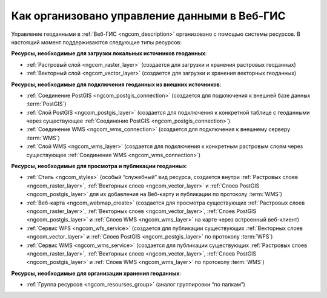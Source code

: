 .. _ngcom_resourses_list:

Как организовано управление данными в Веб-ГИС
=====================================================================

Управление геоданными в :ref:`Веб-ГИС <ngcom_description>` организовано с помощью системы ресурсов. В настоящий момент поддерживаются следующие типы ресурсов:

**Ресурсы, необходимые для загрузки локальных источников геоданных**:

* :ref:`Растровый слой <ngcom_raster_layer>` (создается для загрузки и хранения растровых геоданных)
* :ref:`Векторный слой <ngcom_vector_layer>`  (создается для загрузки и хранения векторных геоданных)

**Ресурсы, необходимые для подключения геоданных из внешних источников**:

* :ref:`Соединение PostGIS <ngcom_postgis_connection>` (создается для подключения к внешней базе данных :term:`PostGIS`)
* :ref:`Слой PostGIS <ngcom_postgis_layer>` (создается для подключения к конкретной таблице с геоданными через существующее :ref:`Соединение PostGIS <ngcom_postgis_connection>`)
* :ref:`Соединение WMS <ngcom_wms_connection>` (создается для подключения к внешнему серверу :term:`WMS`)
* :ref:`Слой WMS <ngcom_wms_layer>` (создается для подключения к конкретным растровым слоям через существующее :ref:`Соединение WMS <ngcom_wms_connection>`)

**Ресурсы, необходимые для просмотра и публикации геоданных**:

* :ref:`Стиль <ngcom_styles>` (особый “служебный” вид ресурса, создается внутри :ref:`Растровых слоев <ngcom_raster_layer>`, :ref:`Векторных слоев <ngcom_vector_layer>` и :ref:`Слоев PostGIS <ngcom_postgis_layer>` для их добавления на Веб-карту и публикации по протоколу :term:`WMS`) 
* :ref:`Веб-карта <ngcom_webmap_create>` (создается для просмотра существующих :ref:`Растровых слоев <ngcom_raster_layer>`, :ref:`Векторных слоев <ngcom_vector_layer>`, :ref:`Слоев PostGIS <ngcom_postgis_layer>` и :ref:`Слоев WMS <ngcom_wms_layer>` на карте через встроенный веб-клиент) 
* :ref:`Сервис WFS <ngcom_wfs_service>` (создается для публикации существующих :ref:`Векторных слоев <ngcom_vector_layer>` и :ref:`Слоев PostGIS <ngcom_postgis_layer>` по протоколу :term:`WFS`) 
* :ref:`Сервис WMS <ngcom_wms_service>` (создается для публикации существующих :ref:`Растровых слоев <ngcom_raster_layer>`, :ref:`Векторных слоев <ngcom_vector_layer>`, :ref:`Слоев PostGIS <ngcom_postgis_layer>` и :ref:`Слоев WMS <ngcom_wms_layer>` по протоколу :term:`WMS`)

**Ресурсы, необходимые для организации хранения геоданных**:

* :ref:`Группа ресурсов <ngcom_resourses_group>` (аналог группировки “по папкам”)
